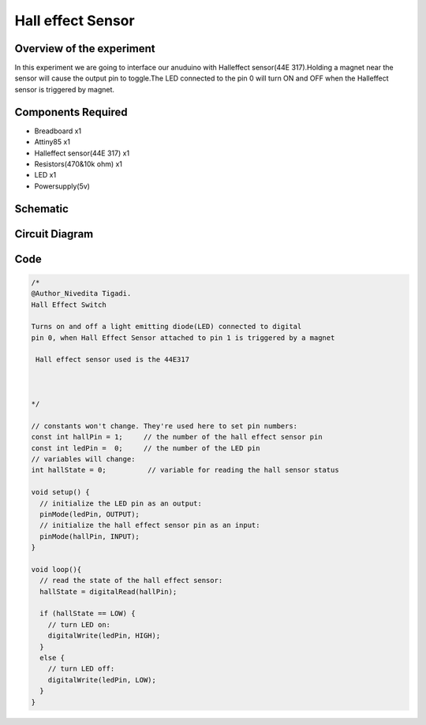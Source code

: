 Hall effect Sensor
==================

Overview of the experiment
--------------------------

In this experiment we are going to interface our anuduino with
Halleffect sensor(44E 317).Holding a magnet near the sensor will 
cause the output pin to toggle.The LED connected to the pin 0 
will turn ON and OFF when the Halleffect sensor is triggered by magnet.




Components Required
-------------------

- Breadboard    x1
- Attiny85      x1
- Halleffect sensor(44E 317)  x1
- Resistors(470&10k ohm)       x1
- LED          x1
- Powersupply(5v)



Schematic
---------

.. image:: ../images/13_Halleffect_sensor_schem.png



Circuit Diagram
---------------


.. image:: ../images/13_Halleffect_sensor_bb.png



Code
----

.. code-block::  c



	/*
	@Author_Nivedita Tigadi.
 	Hall Effect Switch
 
	Turns on and off a light emitting diode(LED) connected to digital  
 	pin 0, when Hall Effect Sensor attached to pin 1 is triggered by a magnet
 
	 Hall effect sensor used is the 44E317
 

 
	*/

	// constants won't change. They're used here to set pin numbers:
	const int hallPin = 1;     // the number of the hall effect sensor pin
	const int ledPin =  0;     // the number of the LED pin
	// variables will change:
	int hallState = 0;          // variable for reading the hall sensor status

	void setup() {
	  // initialize the LED pin as an output:
	  pinMode(ledPin, OUTPUT);      
	  // initialize the hall effect sensor pin as an input:
	  pinMode(hallPin, INPUT);     
	}

	void loop(){
	  // read the state of the hall effect sensor:
	  hallState = digitalRead(hallPin);

	  if (hallState == LOW) {     
	    // turn LED on:    
	    digitalWrite(ledPin, HIGH);  
	  } 
	  else {
	    // turn LED off:
	    digitalWrite(ledPin, LOW); 
	  }
	}


